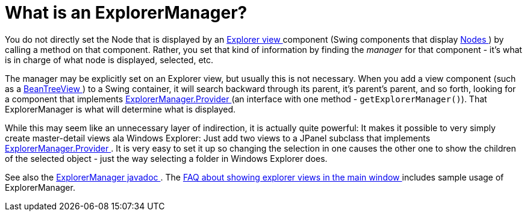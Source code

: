 // 
//     Licensed to the Apache Software Foundation (ASF) under one
//     or more contributor license agreements.  See the NOTICE file
//     distributed with this work for additional information
//     regarding copyright ownership.  The ASF licenses this file
//     to you under the Apache License, Version 2.0 (the
//     "License"); you may not use this file except in compliance
//     with the License.  You may obtain a copy of the License at
// 
//       http://www.apache.org/licenses/LICENSE-2.0
// 
//     Unless required by applicable law or agreed to in writing,
//     software distributed under the License is distributed on an
//     "AS IS" BASIS, WITHOUT WARRANTIES OR CONDITIONS OF ANY
//     KIND, either express or implied.  See the License for the
//     specific language governing permissions and limitations
//     under the License.
//

= What is an ExplorerManager?
:jbake-type: wikidev
:jbake-tags: wiki, devfaq, needsreview
:jbake-status: published
:keywords: Apache NetBeans wiki DevFaqExplorerManager
:description: Apache NetBeans wiki DevFaqExplorerManager
:toc: left
:toc-title:
:syntax: true
:wikidevsection: _nodes_and_explorer
:position: 3


You do not directly set the Node that is displayed by an xref:DevFaqExplorerViews.adoc[Explorer view ] component (Swing components that display xref:DevFaqWhatIsANode.adoc[Nodes ]) by calling a method on that component.  Rather, you set that kind of information by finding the _manager_ for that component - it's what is in charge of what node is displayed, selected, etc.

The manager may be explicitly set on an Explorer view, but usually this is not necessary.  When you add a view component (such as a link:https://bits.netbeans.org/dev/javadoc/orgOpenideOxplorer/org/openide/explorer/view/BeanTreeView.html[BeanTreeView ]) to a Swing container, it will search backward through its parent, it's parent's parent, and so forth, looking for a component that implements link:https://bits.netbeans.org/dev/javadoc/orgOpenideOxplorer/org/openide/explorer/ExplorerManager.Provider.html[ExplorerManager.Provider ] (an interface with one method - `getExplorerManager()`).  That ExplorerManager is what will determine what is displayed.

While this may seem like an unnecessary layer of indirection, it is actually quite powerful:  It makes it possible to very simply create master-detail views ala Windows Explorer:  Just add two views to a JPanel subclass that implements link:https://bits.netbeans.org/dev/javadoc/orgOpenideOxplorer/org/openide/explorer/ExplorerManager.Provider.html[ExplorerManager.Provider ].  It is very easy to set it up so changing the selection in one causes the other one to show the children of the selected object - just the way selecting a folder in Windows Explorer does.

See also the link:https://bits.netbeans.org/dev/javadoc/orgOpenideOxplorer/org/openide/explorer/ExplorerManager.html[ExplorerManager javadoc ].  The xref:DevFaqCreateExplorerPanel.adoc[FAQ about showing explorer views in the main window ] includes sample usage of ExplorerManager.
////
== Apache Migration Information

The content in this page was kindly donated by Oracle Corp. to the
Apache Software Foundation.

This page was exported from link:http://wiki.netbeans.org/DevFaqExplorerManager[http://wiki.netbeans.org/DevFaqExplorerManager] , 
that was last modified by NetBeans user Admin 
on 2009-11-06T15:41:30Z.


*NOTE:* This document was automatically converted to the AsciiDoc format on 2018-02-07, and needs to be reviewed.
////